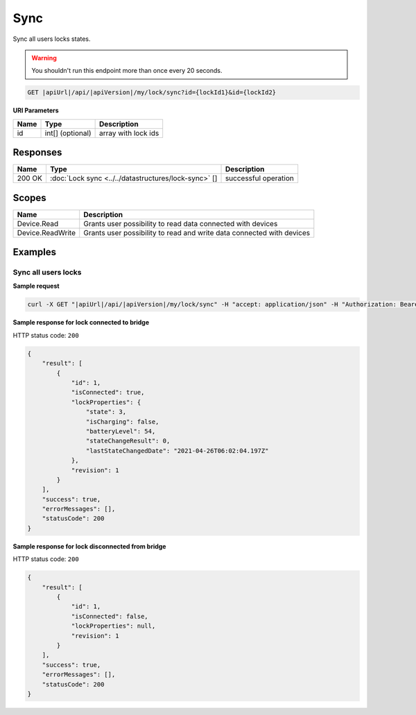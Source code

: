 Sync
=========================

Sync all users locks states.

.. warning::

    You shouldn't run this endpoint more than once every 20 seconds.

.. code-block:: sh

    GET |apiUrl|/api/|apiVersion|/my/lock/sync?id={lockId1}&id={lockId2}

**URI Parameters**

+------------------------+---------------------+----------------------------------------+
| Name                   | Type                | Description                            |
+========================+=====================+========================================+
| id                     | int[] (optional)    | array with lock ids                    |
+------------------------+---------------------+----------------------------------------+

Responses 
-------------

+------------------------+------------------------------------------------------+--------------------------+
| Name                   | Type                                                 | Description              |
+========================+======================================================+==========================+
| 200 OK                 | :doc:`Lock sync <../../datastructures/lock-sync>` [] | successful operation     |
+------------------------+------------------------------------------------------+--------------------------+

Scopes
-------------

+------------------------+-------------------------------------------------------------------------+
| Name                   | Description                                                             |
+========================+=========================================================================+
| Device.Read            | Grants user possibility to read data connected with devices             |
+------------------------+-------------------------------------------------------------------------+
| Device.ReadWrite       | Grants user possibility to read and write data connected with devices   |
+------------------------+-------------------------------------------------------------------------+

Examples
-------------

Sync all users locks
^^^^^^^^^^^^^^^^^^^^

**Sample request**

.. code-block:: sh

    curl -X GET "|apiUrl|/api/|apiVersion|/my/lock/sync" -H "accept: application/json" -H "Authorization: Bearer <<access token>>"


**Sample response for lock connected to bridge**

HTTP status code: ``200``

.. code-block:: js

    {
        "result": [
            {
                "id": 1,
                "isConnected": true,
                "lockProperties": {
                    "state": 3,
                    "isCharging": false,
                    "batteryLevel": 54,
                    "stateChangeResult": 0,
                    "lastStateChangedDate": "2021-04-26T06:02:04.197Z"
                },
                "revision": 1
            }
        ],
        "success": true,
        "errorMessages": [],
        "statusCode": 200
    }


**Sample response for lock disconnected from bridge**

HTTP status code: ``200``

.. code-block:: js

    {
        "result": [
            {
                "id": 1,
                "isConnected": false,
                "lockProperties": null,
                "revision": 1
            }
        ],
        "success": true,
        "errorMessages": [],
        "statusCode": 200
    }
